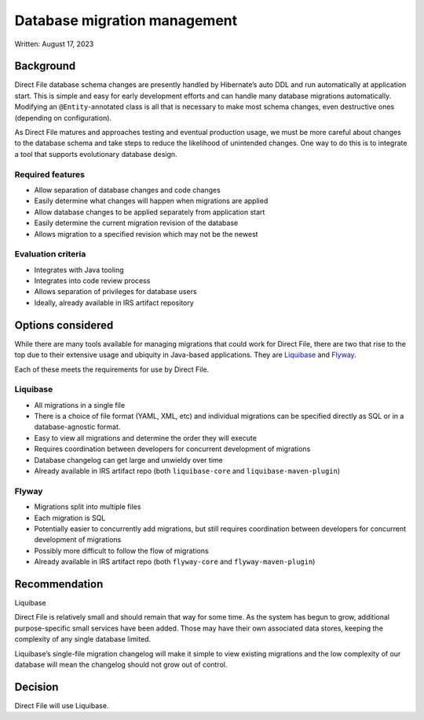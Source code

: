 Database migration management
=============================

Written: August 17, 2023

Background
----------

Direct File database schema changes are presently handled by Hibernate’s
auto DDL and run automatically at application start. This is simple and
easy for early development efforts and can handle many database
migrations automatically. Modifying an ``@Entity``-annotated class is
all that is necessary to make most schema changes, even destructive ones
(depending on configuration).

As Direct File matures and approaches testing and eventual production
usage, we must be more careful about changes to the database schema and
take steps to reduce the likelihood of unintended changes. One way to do
this is to integrate a tool that supports evolutionary database design.

Required features
~~~~~~~~~~~~~~~~~

-  Allow separation of database changes and code changes
-  Easily determine what changes will happen when migrations are applied
-  Allow database changes to be applied separately from application
   start
-  Easily determine the current migration revision of the database
-  Allows migration to a specified revision which may not be the newest

Evaluation criteria
~~~~~~~~~~~~~~~~~~~

-  Integrates with Java tooling
-  Integrates into code review process
-  Allows separation of privileges for database users
-  Ideally, already available in IRS artifact repository

Options considered
------------------

While there are many tools available for managing migrations that could
work for Direct File, there are two that rise to the top due to their
extensive usage and ubiquity in Java-based applications. They are
`Liquibase <https://www.liquibase.org/>`__ and
`Flyway <https://flywaydb.org/>`__.

Each of these meets the requirements for use by Direct File.

Liquibase
~~~~~~~~~

-  All migrations in a single file
-  There is a choice of file format (YAML, XML, etc) and individual
   migrations can be specified directly as SQL or in a database-agnostic
   format.
-  Easy to view all migrations and determine the order they will execute
-  Requires coordination between developers for concurrent development
   of migrations
-  Database changelog can get large and unwieldy over time
-  Already available in IRS artifact repo (both ``liquibase-core`` and
   ``liquibase-maven-plugin``)

Flyway
~~~~~~

-  Migrations split into multiple files
-  Each migration is SQL
-  Potentially easier to concurrently add migrations, but still requires
   coordination between developers for concurrent development of
   migrations
-  Possibly more difficult to follow the flow of migrations
-  Already available in IRS artifact repo (both ``flyway-core`` and
   ``flyway-maven-plugin``)

Recommendation
--------------

Liquibase

Direct File is relatively small and should remain that way for some
time. As the system has begun to grow, additional purpose-specific small
services have been added. Those may have their own associated data
stores, keeping the complexity of any single database limited.

Liquibase’s single-file migration changelog will make it simple to view
existing migrations and the low complexity of our database will mean the
changelog should not grow out of control.

Decision
--------

Direct File will use Liquibase.
